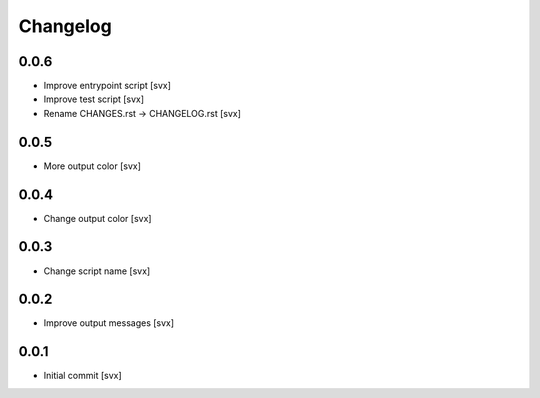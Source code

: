 =========
Changelog
=========

0.0.6
=====

- Improve entrypoint script [svx]
- Improve test script [svx]
- Rename CHANGES.rst -> CHANGELOG.rst [svx]

0.0.5
=====

- More output color [svx]

0.0.4
=====

- Change output color [svx]

0.0.3
=====

- Change script name [svx]

0.0.2
=====

- Improve output messages [svx]

0.0.1
=====

- Initial commit [svx]
